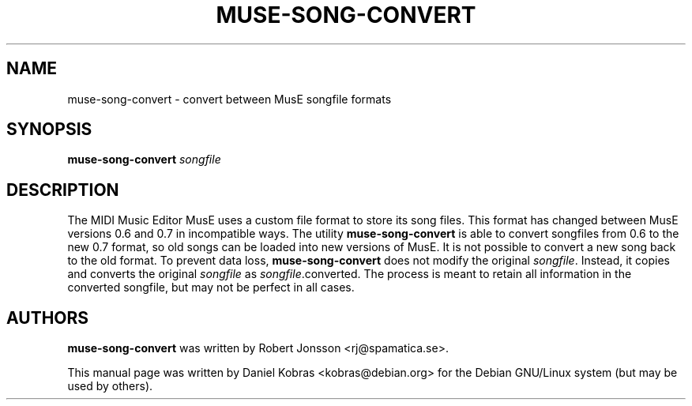 .\" muse-song-convert -- conversion utility between MusE songfile formats
.\" Copyright (c) 2005 Daniel Kobras
.\"
.\" This manual page is free software; you can redistribute it and/or modify
.\" it under the terms of the GNU General Public License as published by
.\" the Free Software Foundation; either version 2 of the License, or
.\" (at your option) any later version.
.\" 
.\" This program is distributed in the hope that it will be useful,
.\" but WITHOUT ANY WARRANTY; without even the implied warranty of
.\" MERCHANTABILITY or FITNESS FOR A PARTICULAR PURPOSE.  See the
.\" GNU General Public License for more details.
.\" 
.\" You should have received a copy of the GNU General Public License
.\" along with this program; if not, write to the Free Software
.\" Foundation, Inc., 51 Franklin St, Fifth Floor, Boston, MA  02110-1301 USA
.\"
.\" This manual page was written especially for Debian GNU/Linux.
.\"
.TH MUSE-SONG-CONVERT 1 "August 2005"
.SH NAME
muse-song-convert \- convert between MusE songfile formats
.SH SYNOPSIS
.B muse-song-convert \fIsongfile\fR
.SH DESCRIPTION
The MIDI Music Editor MusE uses a custom file format to store its song files.
This format has changed between MusE versions 0.6 and 0.7 in incompatible ways.
The utility
.B muse-song-convert
is able to convert songfiles from 0.6 to the new 0.7 format, so old songs
can be loaded into new versions of MusE. It is not possible to convert a
new song back to the old format. To prevent data loss,
.B muse-song-convert
does not modify the original
.IR songfile .
Instead, it copies and converts the original
.I songfile
as
.IR songfile .converted.
The process is meant to retain all information in the converted songfile, but
may not be perfect in all cases.
.SH AUTHORS
.B muse-song-convert
was written by Robert Jonsson <rj@spamatica.se>.
.PP
This manual page was written by Daniel Kobras <kobras@debian.org> for the
Debian GNU/Linux system (but may be used by others).
